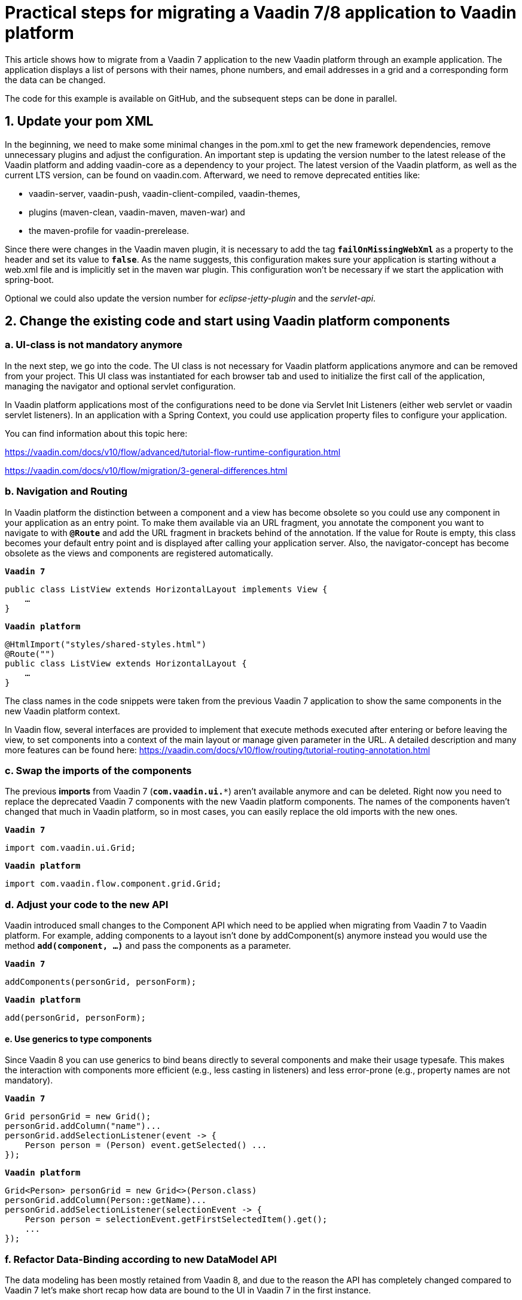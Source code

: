 = Practical steps for migrating a Vaadin 7/8 application to Vaadin platform

:title: Practical steps for migrating  a Vaadin 7 application to Vaadin platform
:authors: sebastian
:type: text
:topic: migration
:tags: Migration, Flow, Java, Vaadin 7, Vaadin 8
:description: Step-by-step guide to migration your application from Vaadin 7 or 8 to Vaadin platform
:repo: https://github.com/SebastianKuehnau/VaadinComparison
:linkattrs:
:imagesdir: images

This article shows how to migrate from a Vaadin 7 application to the new Vaadin platform through an example application. The application displays a list of persons with their names, phone numbers, and email addresses in a grid and a corresponding form the data can be changed.

The code for this example is available on GitHub, and the subsequent steps can be done in parallel.

== 1. Update your pom XML

In the beginning, we need to make some minimal changes in the pom.xml to get the new framework dependencies, remove unnecessary plugins and adjust the configuration. An important step is updating the version number to the latest release of the Vaadin platform and adding vaadin-core as a dependency to your project. The latest version of the Vaadin platform, as well as the current LTS version, can be found on vaadin.com. Afterward, we need to remove deprecated entities like:

* vaadin-server, vaadin-push, vaadin-client-compiled, vaadin-themes,
* plugins (maven-clean, vaadin-maven, maven-war) and
* the maven-profile for vaadin-prerelease.

Since there were changes in the Vaadin maven plugin, it is necessary to add the tag `*failOnMissingWebXml*` as a property to the header and set its value to `*false*`. As the name suggests, this configuration makes sure your application is starting without a web.xml file and is implicitly set in the maven war plugin. This configuration won’t be necessary if we start the application with spring-boot.

Optional we could also update the version number for _eclipse-jetty-plugin_ and the _servlet-api_.

== 2. Change the existing code and start using Vaadin platform components

=== a. UI-class is not mandatory anymore
In the next step, we go into the code. The UI class is not necessary for Vaadin platform applications anymore and can be removed from your project. This UI class was instantiated for each browser tab and used to initialize the first call of the application, managing the navigator and optional servlet configuration.

In Vaadin platform applications most of the configurations need to be done via Servlet Init Listeners (either web servlet or vaadin servlet listeners). In an application with a Spring Context, you could use application property files to configure your application.

You can find information about this topic here:

https://vaadin.com/docs/v10/flow/advanced/tutorial-flow-runtime-configuration.html

https://vaadin.com/docs/v10/flow/migration/3-general-differences.html

=== b. Navigation and Routing
In Vaadin platform the distinction between a component and a view has become obsolete so you could use any component in your application as an entry point. To make them available via an URL fragment, you annotate the component you want to navigate to with `*@Route*` and add the URL fragment in brackets behind of the annotation. If the value for Route is empty, this class becomes your default entry point and is displayed after calling your application server. Also, the navigator-concept has become obsolete as the views and components are registered automatically.

.`*Vaadin 7*`
[source,java]
----
public class ListView extends HorizontalLayout implements View {
    …
}
----

.`*Vaadin platform*`
[source,java]
----
@HtmlImport("styles/shared-styles.html")
@Route("")
public class ListView extends HorizontalLayout {
    …
}
----

The class names in the code snippets were taken from the previous Vaadin 7 application to show the same components in the new Vaadin platform context.

In Vaadin flow, several interfaces are provided to implement that execute methods executed after entering or before leaving the view, to set components into a context of the main layout or manage given parameter in the URL. A detailed description and many more features can be found here:
https://vaadin.com/docs/v10/flow/routing/tutorial-routing-annotation.html

=== c. Swap the imports of the components
The previous *imports* from Vaadin 7 (`*com.vaadin.ui.**`) aren’t available anymore and can be deleted. Right now you need to replace the deprecated Vaadin 7 components with the new Vaadin platform components. The names of the components haven’t changed that much in Vaadin platform, so in most cases, you can easily replace the old imports with the new ones.

.`*Vaadin 7*`
[source,java]
----
import com.vaadin.ui.Grid;
----

.`*Vaadin platform*`
[source,java]
----
import com.vaadin.flow.component.grid.Grid;
----
=== d. Adjust your code to the new API
Vaadin introduced small changes to the Component API which need to be applied when migrating from Vaadin 7 to Vaadin platform. For example, adding components to a layout isn’t done by addComponent(s) anymore instead you would use the method `*add(component, ...)*` and pass the components as a parameter.

.`*Vaadin 7*`
[source,java]
----
addComponents(personGrid, personForm);
----

.`*Vaadin platform*`
[source,java]
----
add(personGrid, personForm);
----

==== e. Use generics to type components
Since Vaadin 8 you can use generics to bind beans directly to several components and make their usage typesafe. This makes the interaction with components more efficient (e.g., less casting in listeners) and less error-prone (e.g., property names are not mandatory).

.`*Vaadin 7*`
[source,java]
----
Grid personGrid = new Grid();
personGrid.addColumn("name")...
personGrid.addSelectionListener(event -> {
    Person person = (Person) event.getSelected() ...
});
----

.`*Vaadin platform*`
[source,java]
----
Grid<Person> personGrid = new Grid<>(Person.class)
personGrid.addColumn(Person::getName)...
personGrid.addSelectionListener(selectionEvent -> {
    Person person = selectionEvent.getFirstSelectedItem().get();
    ...
});
----

=== f. Refactor Data-Binding according to new DataModel API
The data modeling has been mostly retained from Vaadin 8, and due to the reason the API has completely changed compared to Vaadin 7 let’s make short recap how data are bound to the UI in Vaadin 7 in the first instance.

In Vaadin 7 data sources are not directly bound to UI-components to avoid extra implementation work (data communication, etc.) and any other conflicts (data type mismatch). To decouple the data source and component, we have a _property_ between the bean attribute and the field on the UI. This property has a type and contains a value. All changes from the UI are buffered in the property and can be read or set to the backend via a simple Java API.
[.text-center]
*Bean-Attribute ←→ Property ←→ Field*

To convert values between the component and the bean and validate the user input according to the requested format, you need to attach Converters and Validators directly to the field. The field value is available through a property, and value changes are propagated via several listeners.

A list of properties can be encapsulated into an item, and a list of items are bound to a container, which can be used in a Grid, Combobox, etc. With item, you can bind a bean to a FieldGroup on a form and a collection of beans to list many items in a component (like a grid).
[.text-center]
*List of beans ←→ Container ←→ Item ←→ Properties ←→ UI Component*

More information about properties and data provider can be found here:
https://vaadin.com/docs/v7/framework/datamodel/datamodel-properties.html
and here
https://vaadin.com/docs/v7/framework/datamodel/datamodel-container.html.

The Databinding API was simplified in Vaadin 8 and the same can also be used in Vaadin platform. The concept of properties, containers, and FieldGroups have been removed, and bean attributes can directly bind to the UI component via a new element called binder. Since Vaadin 8, converters and validators are attached to the binder and not the fields anymore.

Here are the necessary steps to change a simple read and update view from the Vaadin 7 binding APIs to those of Vaadin platform:

[cols="2*", options="header,footer"]
|=======================
^|Vaadin 7
^|Vaadin 8 / Vaadin platform
2+|`@PropertyId("email")` {nbsp} +
`private final TextField emailField = new TextField("Email");`
|`FieldGroup binder =` {nbsp} +
  {nbsp} `new FieldGroup();`
|`Binder<Person> binder =` {nbsp} +
  {nbsp} `new Binder<>(Person.class);`
|`binder.bind(emailField, "email");`
.4+|`binder.forField(emailField)` {nbsp} +
  {nbsp} `.withNullRepresentation(“”)` {nbsp} +
  {nbsp} `.withValidator(...)` {nbsp} +
  {nbsp} `.withConverter(...)` {nbsp} +
  {nbsp} `.asRequired(...)` {nbsp} +
  {nbsp} `.bind(Person::getEmail, Person::setEmail);`
|`emailField.addValidator(...);`
|`emailField.setConverter(...);`
|`emailField.setRequired(true);`
|`emailField.setImmediate(true);`|`binder.setBean(item);`
|`binder.bindMemberFields(formLayout);`|`binder.bindInstanceFields(formLayout);`
|`binder.setBuffered(true);`|_Beans are buffered in item-object implicitly when calling the readBean method._
|`binder.setItemDataSource(item);`|`binder.readBean(item);`
|`binder.commit();`|`binder.writeBean(currentPerson);`
|`binder.clear();`|`binder.readBean(new Person());`
|=======================

In Vaadin platform, you use a `DataProvider` for binding a list of beans to the UI component. In the example, the default DataProvider of the grid component is used, which is an in-memory DataProvider.

[options="header,footer"]
|=======================
|Vaadin 7|Vaadin platform
|`Grid grid = new Grid();`
|`Grid<Person> grid =` {nbsp} +
{nbsp} `new Grid<>(Person.class);`
|`BeanItemContainer<Person> container` {nbsp} +
{nbsp} `new BeanItemContainer<>(Person.class);`

`container.addAll(` {nbsp} +
{nbsp} `personService.getPersonList());`

`grid.setContainerDataSource(container);`
|`grid.setItems(` {nbsp} +
{nbsp} `personService.getPersonList());`
||`grid.getDataProvider()` {nbsp} +
{nbsp} `.refreshItem(person) ;`
|`grid.addSelectionListener(...);`
`grid.addItemClickListener(...);`|`personGrid.addSelectionListener(...);`
|=======================

The code to the given examples can be found here: https://github.com/SebastianKuehnau/VaadinComparison

This article shows you the first practical steps to migrate your vaadin application from version 7 to Vaadin platform. Other topics you need to take into consideration when switching to the new Vaadin platform are theming, API of components, usage of MPR (Multi-Platform Runtime) and integration of web components.

More information about migrations with Vaadin can be found in the documentation (https://vaadin.com/docs/v10/flow/migration/1-migrating-v8-v10.html).
